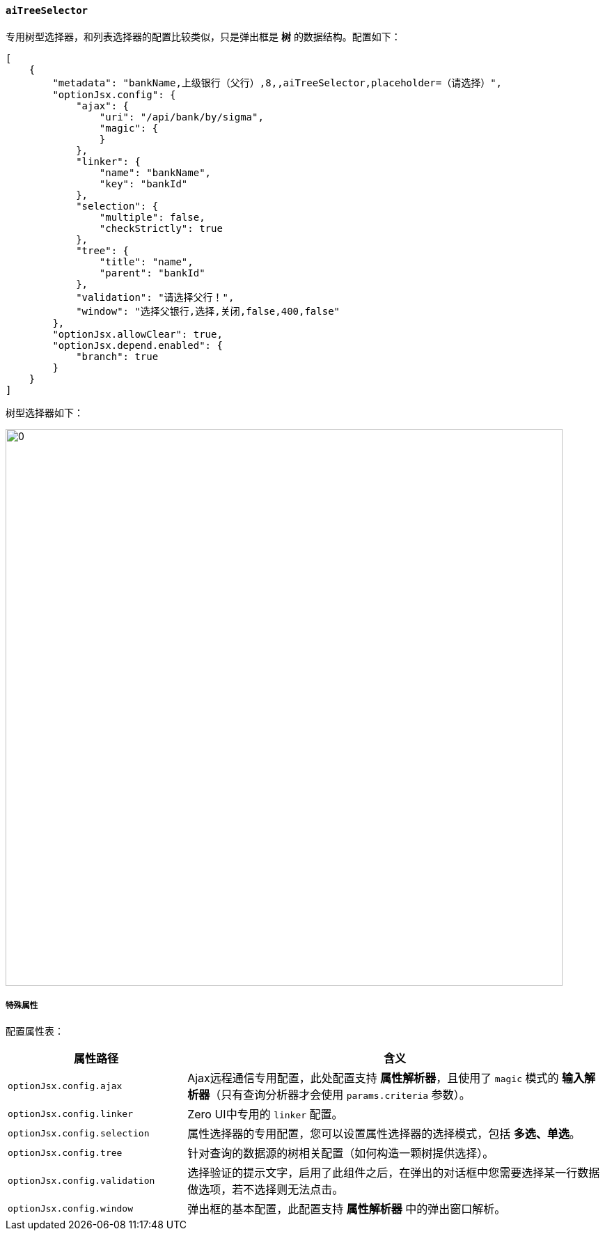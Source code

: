 ifndef::imagesdir[:imagesdir: ../images]
:data-uri:
:table-caption!:

==== `aiTreeSelector`

专用树型选择器，和列表选择器的配置比较类似，只是弹出框是 **树** 的数据结构。配置如下：

[source,json]
----
[
    {
        "metadata": "bankName,上级银行（父行）,8,,aiTreeSelector,placeholder=（请选择）",
        "optionJsx.config": {
            "ajax": {
                "uri": "/api/bank/by/sigma",
                "magic": {
                }
            },
            "linker": {
                "name": "bankName",
                "key": "bankId"
            },
            "selection": {
                "multiple": false,
                "checkStrictly": true
            },
            "tree": {
                "title": "name",
                "parent": "bankId"
            },
            "validation": "请选择父行！",
            "window": "选择父银行,选择,关闭,false,400,false"
        },
        "optionJsx.allowClear": true,
        "optionJsx.depend.enabled": {
            "branch": true
        }
    }
]
----

树型选择器如下：

image:exp-input-treeselector.png[0,800]


===== 特殊属性

配置属性表：

[options="header",cols="3,7"]
|====
|属性路径|含义
|`optionJsx.config.ajax`|Ajax远程通信专用配置，此处配置支持 **属性解析器**，且使用了 `magic` 模式的 **输入解析器**（只有查询分析器才会使用 `params.criteria` 参数）。
|`optionJsx.config.linker`|Zero UI中专用的 `linker` 配置。
|`optionJsx.config.selection`|属性选择器的专用配置，您可以设置属性选择器的选择模式，包括 **多选、单选**。
|`optionJsx.config.tree`|针对查询的数据源的树相关配置（如何构造一颗树提供选择）。
|`optionJsx.config.validation`|选择验证的提示文字，启用了此组件之后，在弹出的对话框中您需要选择某一行数据做选项，若不选择则无法点击。
|`optionJsx.config.window`|弹出框的基本配置，此配置支持 **属性解析器** 中的弹出窗口解析。
|====

